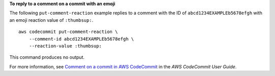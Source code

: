 **To reply to a comment on a commit with an emoji**

The following ``put-comment-reaction`` example replies to a comment with the ID of ``abcd1234EXAMPLEb5678efgh`` with an emoji reaction value of ``:thumbsup:``. ::

    aws codecommit put-comment-reaction \
        --comment-id abcd1234EXAMPLEb5678efgh \
        --reaction-value :thumbsup:

This command produces no output.

For more information, see `Comment on a commit in AWS CodeCommit <https://docs.aws.amazon.com/codecommit/latest/userguide/how-to-commit-comment.html#how-to-commit-comment-cli-commit-reply-emoji>`__ in the *AWS CodeCommit User Guide*.
